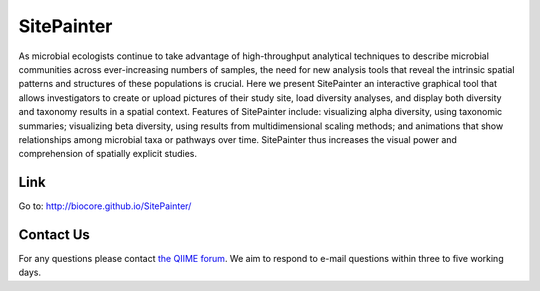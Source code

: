 
.. SitePainter documentation master file, created by
   sphinx-quickstart on 9/13/2011.
   You can adapt this file completely to your liking, but it should at least
   contain the root `toctree` directive.

######################################################
SitePainter
######################################################
As microbial ecologists continue to take advantage of high-throughput analytical techniques to describe microbial communities across ever-increasing numbers of samples, the need for new analysis tools that reveal the intrinsic spatial patterns and structures of these populations is crucial. Here we present SitePainter an interactive graphical tool that allows investigators to create or upload pictures of their study site, load diversity analyses, and display both diversity and taxonomy results in a spatial context. Features of SitePainter include: visualizing alpha diversity, using taxonomic summaries; visualizing beta diversity, using results from multidimensional scaling methods; and animations that show relationships among microbial taxa or pathways over time. SitePainter thus increases the visual power and comprehension of spatially explicit studies.


Link
====================
Go to: `http://biocore.github.io/SitePainter/ <http://biocore.github.io/SitePainter//>`_
 
Contact Us
===========
For any questions please contact `the QIIME forum <http://forum.qiime.org>`_. We aim to respond to e-mail questions within three to five working days.

